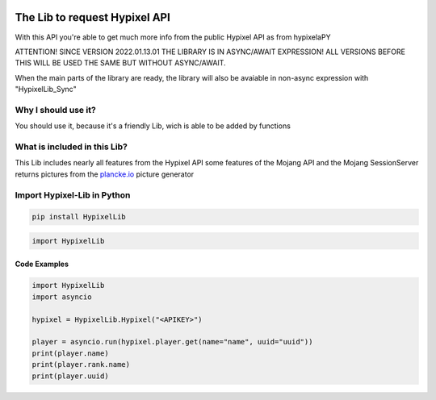.. image:: https://github.com/Kejax/Hypixel-Lib/blob/main/doc/Main.png
	:target: https://hypixel.net
	:alt: Hypixel Lib


The Lib to request Hypixel API
===============================

With this API you're able to get much more info from the public Hypixel API
as from hypixelaPY

ATTENTION! SINCE VERSION 2022.01.13.01 THE LIBRARY IS IN ASYNC/AWAIT EXPRESSION!
ALL VERSIONS BEFORE THIS WILL BE USED THE SAME BUT WITHOUT ASYNC/AWAIT.

When the main parts of the library are ready, the library will also be avaiable in non-async expression with "HypixelLib_Sync"


Why I should use it?
---------------------

You should use it, because it's a friendly Lib, wich is able to be added by functions


What is included in this Lib?
-----------------------------

This Lib includes nearly all features from the Hypixel API
some features of the Mojang API and the Mojang SessionServer
returns pictures from the `plancke.io <https://plancke.io>`__ picture generator

Import Hypixel-Lib in Python
-----------------------------

.. code:: sh
    
    pip install HypixelLib

.. code:: python

    import HypixelLib
    
Code Examples
^^^^^^^^^^^^^

.. code:: python
    
    import HypixelLib
    import asyncio
    
    hypixel = HypixelLib.Hypixel("<APIKEY>")
    
    player = asyncio.run(hypixel.player.get(name="name", uuid="uuid"))
    print(player.name)
    print(player.rank.name)
    print(player.uuid)